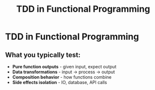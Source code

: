 #+TITLE: TDD in Functional Programming
#+STARTUP: beamer
#+LaTeX_CLASS: beamer

* TDD in Functional Programming

** What you typically test:

- *Pure function outputs* - given input, expect output
- *Data transformations* - input → process → output
- *Composition behavior* - how functions combine
- *Side effects isolation* - IO, database, API calls
